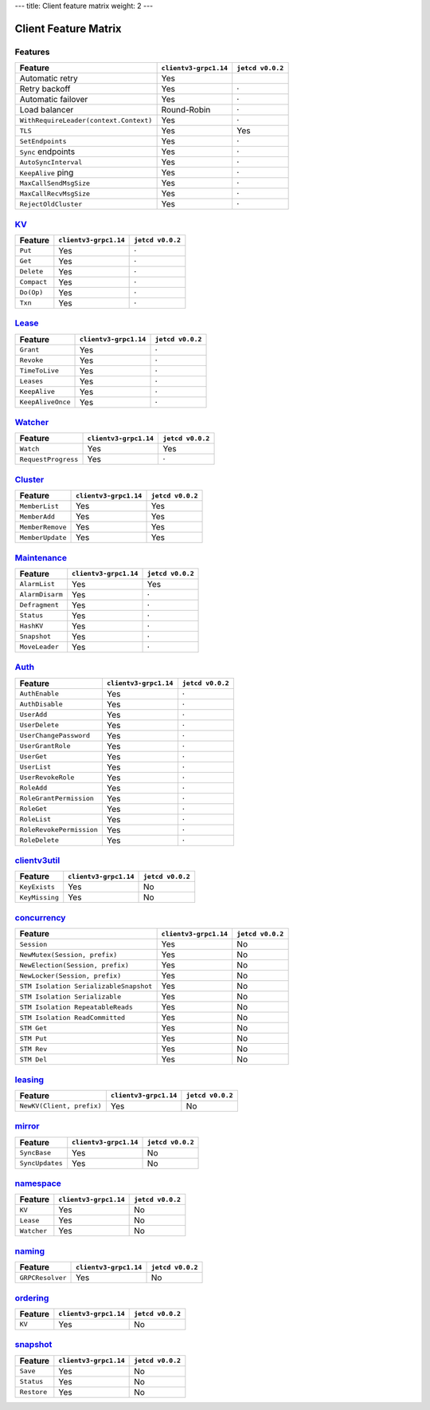 ---
title: Client feature matrix
weight: 2
---

.. _client-feature-matrix:


Client Feature Matrix
#####################


Features
========

+----------------------------------------+-------------------------+-------------------+
| Feature                                | ``clientv3-grpc1.14``   | ``jetcd v0.0.2``  |
+========================================+=========================+===================+
| Automatic retry                        | Yes                     |                   |
+----------------------------------------+-------------------------+-------------------+
| Retry backoff                          | Yes                     | ·                 |
+----------------------------------------+-------------------------+-------------------+
| Automatic failover                     | Yes                     | ·                 |
+----------------------------------------+-------------------------+-------------------+
| Load balancer                          | Round-Robin             | ·                 |
+----------------------------------------+-------------------------+-------------------+
| ``WithRequireLeader(context.Context)`` | Yes                     | ·                 |
+----------------------------------------+-------------------------+-------------------+
| ``TLS``                                | Yes                     | Yes               |
+----------------------------------------+-------------------------+-------------------+
| ``SetEndpoints``                       | Yes                     | ·                 |
+----------------------------------------+-------------------------+-------------------+
| ``Sync`` endpoints                     | Yes                     | ·                 |
+----------------------------------------+-------------------------+-------------------+
| ``AutoSyncInterval``                   | Yes                     | ·                 |
+----------------------------------------+-------------------------+-------------------+
| ``KeepAlive`` ping                     | Yes                     | ·                 |
+----------------------------------------+-------------------------+-------------------+
| ``MaxCallSendMsgSize``                 | Yes                     | ·                 |
+----------------------------------------+-------------------------+-------------------+
| ``MaxCallRecvMsgSize``                 | Yes                     | ·                 |
+----------------------------------------+-------------------------+-------------------+
| ``RejectOldCluster``                   | Yes                     | ·                 |
+----------------------------------------+-------------------------+-------------------+


`KV <https://godoc.org/go.etcd.io/etcd/clientv3#KV>`_
============================================================

+---------------+-------------------------+-------------------+
| Feature       | ``clientv3-grpc1.14``   | ``jetcd v0.0.2``  |
+===============+=========================+===================+
| ``Put``       | Yes                     | ·                 |
+---------------+-------------------------+-------------------+
| ``Get``       | Yes                     | ·                 |
+---------------+-------------------------+-------------------+
| ``Delete``    | Yes                     | ·                 |
+---------------+-------------------------+-------------------+
| ``Compact``   | Yes                     | ·                 |
+---------------+-------------------------+-------------------+
| ``Do(Op)``    | Yes                     | ·                 |
+---------------+-------------------------+-------------------+
| ``Txn``       | Yes                     | ·                 |
+---------------+-------------------------+-------------------+


`Lease <https://godoc.org/go.etcd.io/etcd/clientv3#Lease>`_
==================================================================

+-------------------+-------------------------+-------------------+
| Feature           | ``clientv3-grpc1.14``   | ``jetcd v0.0.2``  |
+===================+=========================+===================+
| ``Grant``         | Yes                     | ·                 |
+-------------------+-------------------------+-------------------+
| ``Revoke``        | Yes                     | ·                 |
+-------------------+-------------------------+-------------------+
| ``TimeToLive``    | Yes                     | ·                 |
+-------------------+-------------------------+-------------------+
| ``Leases``        | Yes                     | ·                 |
+-------------------+-------------------------+-------------------+
| ``KeepAlive``     | Yes                     | ·                 |
+-------------------+-------------------------+-------------------+
| ``KeepAliveOnce`` | Yes                     | ·                 |
+-------------------+-------------------------+-------------------+


`Watcher <https://godoc.org/go.etcd.io/etcd/clientv3#Watcher>`_
======================================================================

+---------------------+-------------------------+-------------------+
| Feature             | ``clientv3-grpc1.14``   | ``jetcd v0.0.2``  |
+=====================+=========================+===================+
| ``Watch``           | Yes                     | Yes               |
+---------------------+-------------------------+-------------------+
| ``RequestProgress`` | Yes                     | ·                 |
+---------------------+-------------------------+-------------------+


`Cluster <https://godoc.org/go.etcd.io/etcd/clientv3#Cluster>`_
======================================================================

+------------------+-------------------------+-------------------+
| Feature          | ``clientv3-grpc1.14``   | ``jetcd v0.0.2``  |
+==================+=========================+===================+
| ``MemberList``   | Yes                     | Yes               |
+------------------+-------------------------+-------------------+
| ``MemberAdd``    | Yes                     | Yes               |
+------------------+-------------------------+-------------------+
| ``MemberRemove`` | Yes                     | Yes               |
+------------------+-------------------------+-------------------+
| ``MemberUpdate`` | Yes                     | Yes               |
+------------------+-------------------------+-------------------+


`Maintenance <https://godoc.org/go.etcd.io/etcd/clientv3#Maintenance>`_
==============================================================================

+-----------------+-------------------------+-------------------+
| Feature         | ``clientv3-grpc1.14``   | ``jetcd v0.0.2``  |
+=================+=========================+===================+
| ``AlarmList``   | Yes                     | Yes               |
+-----------------+-------------------------+-------------------+
| ``AlarmDisarm`` | Yes                     | ·                 |
+-----------------+-------------------------+-------------------+
| ``Defragment``  | Yes                     | ·                 |
+-----------------+-------------------------+-------------------+
| ``Status``      | Yes                     | ·                 |
+-----------------+-------------------------+-------------------+
| ``HashKV``      | Yes                     | ·                 |
+-----------------+-------------------------+-------------------+
| ``Snapshot``    | Yes                     | ·                 |
+-----------------+-------------------------+-------------------+
| ``MoveLeader``  | Yes                     | ·                 |
+-----------------+-------------------------+-------------------+


`Auth <https://godoc.org/go.etcd.io/etcd/clientv3#Auth>`_
================================================================

+----------------------------+-------------------------+-------------------+
| Feature                    | ``clientv3-grpc1.14``   | ``jetcd v0.0.2``  |
+============================+=========================+===================+
| ``AuthEnable``             | Yes                     | ·                 |
+----------------------------+-------------------------+-------------------+
| ``AuthDisable``            | Yes                     | ·                 |
+----------------------------+-------------------------+-------------------+
| ``UserAdd``                | Yes                     | ·                 |
+----------------------------+-------------------------+-------------------+
| ``UserDelete``             | Yes                     | ·                 |
+----------------------------+-------------------------+-------------------+
| ``UserChangePassword``     | Yes                     | ·                 |
+----------------------------+-------------------------+-------------------+
| ``UserGrantRole``          | Yes                     | ·                 |
+----------------------------+-------------------------+-------------------+
| ``UserGet``                | Yes                     | ·                 |
+----------------------------+-------------------------+-------------------+
| ``UserList``               | Yes                     | ·                 |
+----------------------------+-------------------------+-------------------+
| ``UserRevokeRole``         | Yes                     | ·                 |
+----------------------------+-------------------------+-------------------+
| ``RoleAdd``                | Yes                     | ·                 |
+----------------------------+-------------------------+-------------------+
| ``RoleGrantPermission``    | Yes                     | ·                 |
+----------------------------+-------------------------+-------------------+
| ``RoleGet``                | Yes                     | ·                 |
+----------------------------+-------------------------+-------------------+
| ``RoleList``               | Yes                     | ·                 |
+----------------------------+-------------------------+-------------------+
| ``RoleRevokePermission``   | Yes                     | ·                 |
+----------------------------+-------------------------+-------------------+
| ``RoleDelete``             | Yes                     | ·                 |
+----------------------------+-------------------------+-------------------+


`clientv3util <https://godoc.org/go.etcd.io/etcd/clientv3/clientv3util>`_
================================================================================

+---------------------------+-------------------------+-------------------+
| Feature                   | ``clientv3-grpc1.14``   | ``jetcd v0.0.2``  |
+===========================+=========================+===================+
| ``KeyExists``             | Yes                     | No                |
+---------------------------+-------------------------+-------------------+
| ``KeyMissing``            | Yes                     | No                |
+---------------------------+-------------------------+-------------------+


`concurrency <https://godoc.org/go.etcd.io/etcd/clientv3/concurrency>`_
==============================================================================

+----------------------------------------+-------------------------+-------------------+
| Feature                                | ``clientv3-grpc1.14``   | ``jetcd v0.0.2``  |
+========================================+=========================+===================+
| ``Session``                            | Yes                     | No                |
+----------------------------------------+-------------------------+-------------------+
| ``NewMutex(Session, prefix)``          | Yes                     | No                |
+----------------------------------------+-------------------------+-------------------+
| ``NewElection(Session, prefix)``       | Yes                     | No                |
+----------------------------------------+-------------------------+-------------------+
| ``NewLocker(Session, prefix)``         | Yes                     | No                |
+----------------------------------------+-------------------------+-------------------+
| ``STM Isolation SerializableSnapshot`` | Yes                     | No                |
+----------------------------------------+-------------------------+-------------------+
| ``STM Isolation Serializable``         | Yes                     | No                |
+----------------------------------------+-------------------------+-------------------+
| ``STM Isolation RepeatableReads``      | Yes                     | No                |
+----------------------------------------+-------------------------+-------------------+
| ``STM Isolation ReadCommitted``        | Yes                     | No                |
+----------------------------------------+-------------------------+-------------------+
| ``STM Get``                            | Yes                     | No                |
+----------------------------------------+-------------------------+-------------------+
| ``STM Put``                            | Yes                     | No                |
+----------------------------------------+-------------------------+-------------------+
| ``STM Rev``                            | Yes                     | No                |
+----------------------------------------+-------------------------+-------------------+
| ``STM Del``                            | Yes                     | No                |
+----------------------------------------+-------------------------+-------------------+


`leasing <https://godoc.org/go.etcd.io/etcd/clientv3/leasing>`_
======================================================================

+---------------------------+-------------------------+-------------------+
| Feature                   | ``clientv3-grpc1.14``   | ``jetcd v0.0.2``  |
+===========================+=========================+===================+
| ``NewKV(Client, prefix)`` | Yes                     | No                |
+---------------------------+-------------------------+-------------------+


`mirror <https://godoc.org/go.etcd.io/etcd/clientv3/mirror>`_
======================================================================

+------------------+-------------------------+-------------------+
| Feature          | ``clientv3-grpc1.14``   | ``jetcd v0.0.2``  |
+==================+=========================+===================+
| ``SyncBase``     | Yes                     | No                |
+------------------+-------------------------+-------------------+
| ``SyncUpdates``  | Yes                     | No                |
+------------------+-------------------------+-------------------+


`namespace <https://godoc.org/go.etcd.io/etcd/clientv3/namespace>`_
==========================================================================

+-------------+-------------------------+-------------------+
| Feature     | ``clientv3-grpc1.14``   | ``jetcd v0.0.2``  |
+=============+=========================+===================+
| ``KV``      | Yes                     | No                |
+-------------+-------------------------+-------------------+
| ``Lease``   | Yes                     | No                |
+-------------+-------------------------+-------------------+
| ``Watcher`` | Yes                     | No                |
+-------------+-------------------------+-------------------+


`naming <https://godoc.org/go.etcd.io/etcd/clientv3/naming>`_
====================================================================

+--------------------+-------------------------+-------------------+
| Feature            | ``clientv3-grpc1.14``   | ``jetcd v0.0.2``  |
+====================+=========================+===================+
| ``GRPCResolver``   | Yes                     | No                |
+--------------------+-------------------------+-------------------+


`ordering <https://godoc.org/go.etcd.io/etcd/clientv3/ordering>`_
========================================================================

+----------+-------------------------+-------------------+
| Feature  | ``clientv3-grpc1.14``   | ``jetcd v0.0.2``  |
+==========+=========================+===================+
| ``KV``   | Yes                     | No                |
+----------+-------------------------+-------------------+


`snapshot <https://godoc.org/go.etcd.io/etcd/clientv3/snapshot>`_
========================================================================

+-------------+-------------------------+-------------------+
| Feature     | ``clientv3-grpc1.14``   | ``jetcd v0.0.2``  |
+=============+=========================+===================+
| ``Save``    | Yes                     | No                |
+-------------+-------------------------+-------------------+
| ``Status``  | Yes                     | No                |
+-------------+-------------------------+-------------------+
| ``Restore`` | Yes                     | No                |
+-------------+-------------------------+-------------------+
